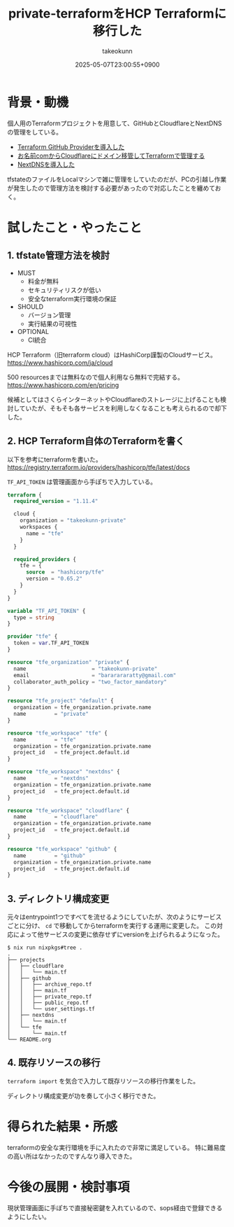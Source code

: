 :PROPERTIES:
:ID:       FFA7027E-161A-498C-AD36-C0033C7A9CD6
:END:
#+TITLE: private-terraformをHCP Terraformに移行した
#+AUTHOR: takeokunn
#+DESCRIPTION: description
#+DATE: 2025-05-07T23:00:55+0900
#+HUGO_BASE_DIR: ../../
#+HUGO_CATEGORIES: fleeting
#+HUGO_SECTION: posts/fleeting
#+HUGO_TAGS: fleeting terraform
#+HUGO_DRAFT: false
#+STARTUP: fold
* 背景・動機

個人用のTerraformプロジェクトを用意して、GitHubとCloudflareとNextDNSの管理をしている。

- [[id:A942A0CA-829F-45C0-A9CC-F7CA8C0DE873][Terraform GitHub Providerを導入した]]
- [[id:861C8003-2791-4BF3-8126-489838D804F9][お名前comからCloudflareにドメイン移管してTerraformで管理する]]
- [[id:4E845C70-F095-47B3-BF75-F6872164BD43][NextDNSを導入した]]

tfstateのファイルをLocalマシンで雑に管理をしていたのだが、PCの引越し作業が発生したので管理方法を検討する必要があったので対応したことを纏めておく。

* 試したこと・やったこと
** 1. tfstate管理方法を検討

- MUST
  - 料金が無料
  - セキュリティリスクが低い
  - 安全なterraform実行環境の保証
- SHOULD
  - バージョン管理
  - 実行結果の可視性
- OPTIONAL
  - CI統合

HCP Terraform（旧terraform cloud）はHashiCorp謹製のCloudサービス。
https://www.hashicorp.com/ja/cloud

500 resourcesまでは無料なので個人利用なら無料で完結する。
https://www.hashicorp.com/en/pricing

候補としてはさくらインターネットやCloudflareのストレージに上げることも検討していたが、そもそも各サービスを利用しなくなることも考えられるので却下した。

** 2. HCP Terraform自体のTerraformを書く

以下を参考にterraformを書いた。
https://registry.terraform.io/providers/hashicorp/tfe/latest/docs

=TF_API_TOKEN= は管理画面から手ぽちで入力している。

#+begin_src terraform
  terraform {
    required_version = "1.11.4"

    cloud {
      organization = "takeokunn-private"
      workspaces {
        name = "tfe"
      }
    }

    required_providers {
      tfe = {
        source  = "hashicorp/tfe"
        version = "0.65.2"
      }
    }
  }

  variable "TF_API_TOKEN" {
    type = string
  }

  provider "tfe" {
    token = var.TF_API_TOKEN
  }

  resource "tfe_organization" "private" {
    name                     = "takeokunn-private"
    email                    = "bararararatty@gmail.com"
    collaborator_auth_policy = "two_factor_mandatory"
  }

  resource "tfe_project" "default" {
    organization = tfe_organization.private.name
    name         = "private"
  }

  resource "tfe_workspace" "tfe" {
    name         = "tfe"
    organization = tfe_organization.private.name
    project_id   = tfe_project.default.id
  }

  resource "tfe_workspace" "nextdns" {
    name         = "nextdns"
    organization = tfe_organization.private.name
    project_id   = tfe_project.default.id
  }

  resource "tfe_workspace" "cloudflare" {
    name         = "cloudflare"
    organization = tfe_organization.private.name
    project_id   = tfe_project.default.id
  }

  resource "tfe_workspace" "github" {
    name         = "github"
    organization = tfe_organization.private.name
    project_id   = tfe_project.default.id
  }
#+end_src
** 3. ディレクトリ構成変更

元々はentrypoint1つですべてを流せるようにしていたが、次のようにサービスごとに分け、 =cd= で移動してからterraformを実行する運用に変更した。
この対応によって他サービスの変更に依存せずにversionを上げられるようになった。

#+begin_src console
  $ nix run nixpkgs#tree .
  .
  ├── projects
  │   ├── cloudflare
  │   │   └── main.tf
  │   ├── github
  │   │   ├── archive_repo.tf
  │   │   ├── main.tf
  │   │   ├── private_repo.tf
  │   │   ├── public_repo.tf
  │   │   └── user_settings.tf
  │   ├── nextdns
  │   │   └── main.tf
  │   └── tfe
  │       └── main.tf
  └── README.org
#+end_src
** 4. 既存リソースの移行

=terraform import= を気合で入力して既存リソースの移行作業をした。

ディレクトリ構成変更が功を奏して小さく移行できた。

* 得られた結果・所感

terraformの安全な実行環境を手に入れたので非常に満足している。
特に難易度の高い所はなかったのですんなり導入できた。

* 今後の展開・検討事項

現状管理画面に手ぽちで直接秘密鍵を入れているので、sops経由で登録できるようにしたい。

